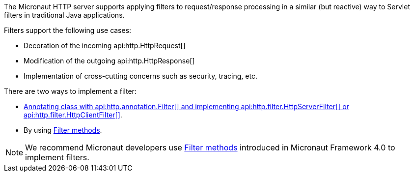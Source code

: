 The Micronaut HTTP server supports applying filters to request/response processing in a similar (but reactive) way to Servlet filters in traditional Java applications.

Filters support the following use cases:

* Decoration of the incoming api:http.HttpRequest[]
* Modification of the outgoing api:http.HttpResponse[]
* Implementation of cross-cutting concerns such as security, tracing, etc.

There are two ways to implement a filter:

- <<httpServerFilter, Annotating class with api:http.annotation.Filter[] and implementing api:http.filter.HttpServerFilter[] or api:http.filter.HttpClientFilter[]>>.
- By using <<filtermethods,Filter methods>>.

NOTE: We recommend Micronaut developers use <<filtermethods,Filter methods>> introduced in Micronaut Framework 4.0 to implement filters.
